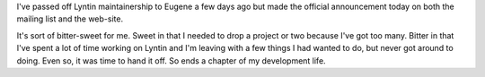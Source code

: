 .. title: Time to step down
.. slug: steppingdown
.. date: 2004-05-06 11:12:29
.. tags: dev, lyntin, python

I've passed off Lyntin maintainership to Eugene a few days ago but
made the official announcement today on both the mailing list
and the web-site.

It's sort of bitter-sweet for me.  Sweet in that I needed to drop a project or
two because I've got too many.  Bitter in that I've spent a lot of time working
on Lyntin and I'm leaving with a few things I had wanted to do, but never got
around to doing.  Even so, it was time to hand it off.  So ends a chapter of my
development life.
